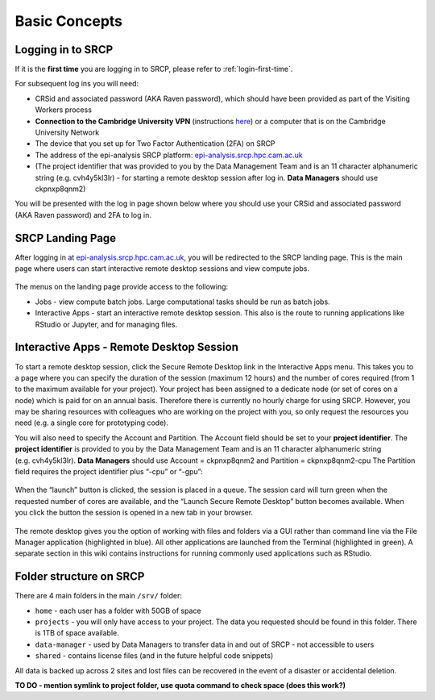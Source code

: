 Basic Concepts
===============
.. _login-later:
Logging in to SRCP
------------------
If it is the **first time** you are logging in to SRCP, please refer to :ref:`login-first-time`.

For subsequent log ins you will need:

-  CRSid and associated password (AKA Raven password), which should have been provided as part of the Visiting Workers process
-  **Connection to the Cambridge University VPN** (instructions `here <https://help.uis.cam.ac.uk/service/network-services/remote-access/uis-vpn>`__) or a computer that is on the Cambridge University Network
-  The device that you set up for Two Factor Authentication (2FA) on SRCP
-  The address of the epi-analysis SRCP platform: `epi-analysis.srcp.hpc.cam.ac.uk <https://epi-analysis.srcp.hpc.cam.ac.uk/>`__
-  (The project identifier that was provided to you by the Data Management Team and is an 11 character alphanumeric string (e.g. cvh4y5kl3lr) - for starting a remote desktop session after log in. **Data Managers** should use ckpnxp8qnm2)

You will be presented with the log in page shown below where you should use your CRSid and associated password (AKA Raven password) and 2FA to log in.

.. figure:: ../../images/log-in.png
  :scale: 30 %
  :alt: SRCP log in page

SRCP Landing Page
-----------------

After logging in at `epi-analysis.srcp.hpc.cam.ac.uk <https://epi-analysis.srcp.hpc.cam.ac.uk/>`__, you will be redirected to the SRCP landing page. This is the main page where users can start interactive remote desktop sessions and view compute jobs.

.. figure:: ../../images/landing-page.png
  :width: 800px
  :alt: SRCP landing page

The menus on the landing page provide access to the following:

-  Jobs - view compute batch jobs. Large computational tasks should be run as batch jobs.
-  Interactive Apps - start an interactive remote desktop session. This also is the route to running applications like RStudio or Jupyter, and for managing files.

.. _remote-desktop:
Interactive Apps - Remote Desktop Session
-----------------------------------------

To start a remote desktop session, click the Secure Remote Desktop link in the Interactive Apps menu. This takes you to a page where you can specify the duration of the session (maximum 12 hours) and the number of cores required (from 1 to the maximum available for your project). Your project has been assigned to a dedicate node (or set of cores on a node) which is paid for on an annual basis. Therefore there is currently no hourly charge for using SRCP. However, you may be sharing resources with colleagues who are working on the project with you, so only request the resources you need (e.g. a single core for prototyping code).

You will also need to specify the Account and Partition. The Account field should be set to your **project identifier**. The **project identifier** is provided to you by the Data Management Team and is an 11 character alphanumeric string (e.g. cvh4y5kl3lr). **Data Managers** should use Account = ckpnxp8qnm2 and Partition = ckpnxp8qnm2-cpu The Partition field requires the project identifier plus “-cpu” or “-gpu”:

.. figure:: ../../images/remote-desktop-dialogue.png
  :scale: 80 %
  :alt: SRCP remote desktop dialogue box

When the “launch” button is clicked, the session is placed in a queue. The session card will turn green when the requested number of cores are available, and the “Launch Secure Remote Desktop” button becomes available. When you click the button the session is opened in a new tab in your browser.

.. figure:: ../../images/remote-desktop-session-card.png
  :scale: 80 %
  :alt: SRCP remote desktop session card

The remote desktop gives you the option of working with files and folders via a GUI rather than command line via the File Manager application (highlighted in blue). All other applications are launched from the Terminal (highlighted in green). A separate section in this wiki contains instructions for running commonly used applications such as RStudio.

.. figure:: ../../images/remote-desktop-example.png
  :scale: 70 %
  :alt: SRCP remote desktop session example

Folder structure on SRCP
------------------------

There are 4 main folders in the main ``/srv/`` folder:

-  ``home`` - each user has a folder with 50GB of space
-  ``projects`` - you will only have access to your project. The data you requested should be found in this folder. There is 1TB of space available.
-  ``data-manager`` - used by Data Managers to transfer data in and out of SRCP - not accessible to users
-  ``shared`` - contains license files (and in the future helpful code snippets)

All data is backed up across 2 sites and lost files can be recovered in the event of a disaster or accidental deletion.

**TO DO - mention symlink to project folder, use quota command to check space (does this work?)**
